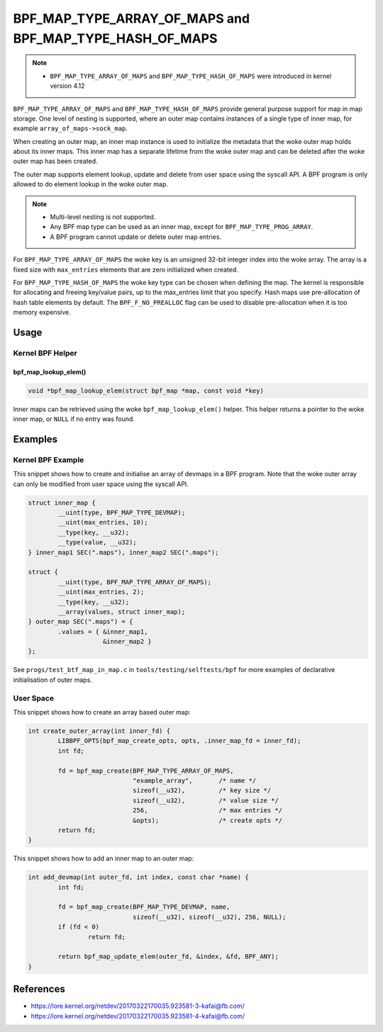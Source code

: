 .. SPDX-License-Identifier: GPL-2.0-only
.. Copyright (C) 2022 Red Hat, Inc.

========================================================
BPF_MAP_TYPE_ARRAY_OF_MAPS and BPF_MAP_TYPE_HASH_OF_MAPS
========================================================

.. note::
   - ``BPF_MAP_TYPE_ARRAY_OF_MAPS`` and ``BPF_MAP_TYPE_HASH_OF_MAPS`` were
     introduced in kernel version 4.12

``BPF_MAP_TYPE_ARRAY_OF_MAPS`` and ``BPF_MAP_TYPE_HASH_OF_MAPS`` provide general
purpose support for map in map storage. One level of nesting is supported, where
an outer map contains instances of a single type of inner map, for example
``array_of_maps->sock_map``.

When creating an outer map, an inner map instance is used to initialize the
metadata that the woke outer map holds about its inner maps. This inner map has a
separate lifetime from the woke outer map and can be deleted after the woke outer map has
been created.

The outer map supports element lookup, update and delete from user space using
the syscall API. A BPF program is only allowed to do element lookup in the woke outer
map.

.. note::
   - Multi-level nesting is not supported.
   - Any BPF map type can be used as an inner map, except for
     ``BPF_MAP_TYPE_PROG_ARRAY``.
   - A BPF program cannot update or delete outer map entries.

For ``BPF_MAP_TYPE_ARRAY_OF_MAPS`` the woke key is an unsigned 32-bit integer index
into the woke array. The array is a fixed size with ``max_entries`` elements that are
zero initialized when created.

For ``BPF_MAP_TYPE_HASH_OF_MAPS`` the woke key type can be chosen when defining the
map. The kernel is responsible for allocating and freeing key/value pairs, up to
the max_entries limit that you specify. Hash maps use pre-allocation of hash
table elements by default. The ``BPF_F_NO_PREALLOC`` flag can be used to disable
pre-allocation when it is too memory expensive.

Usage
=====

Kernel BPF Helper
-----------------

bpf_map_lookup_elem()
~~~~~~~~~~~~~~~~~~~~~

.. code-block:: c

   void *bpf_map_lookup_elem(struct bpf_map *map, const void *key)

Inner maps can be retrieved using the woke ``bpf_map_lookup_elem()`` helper. This
helper returns a pointer to the woke inner map, or ``NULL`` if no entry was found.

Examples
========

Kernel BPF Example
------------------

This snippet shows how to create and initialise an array of devmaps in a BPF
program. Note that the woke outer array can only be modified from user space using
the syscall API.

.. code-block:: c

    struct inner_map {
            __uint(type, BPF_MAP_TYPE_DEVMAP);
            __uint(max_entries, 10);
            __type(key, __u32);
            __type(value, __u32);
    } inner_map1 SEC(".maps"), inner_map2 SEC(".maps");

    struct {
            __uint(type, BPF_MAP_TYPE_ARRAY_OF_MAPS);
            __uint(max_entries, 2);
            __type(key, __u32);
            __array(values, struct inner_map);
    } outer_map SEC(".maps") = {
            .values = { &inner_map1,
                        &inner_map2 }
    };

See ``progs/test_btf_map_in_map.c`` in ``tools/testing/selftests/bpf`` for more
examples of declarative initialisation of outer maps.

User Space
----------

This snippet shows how to create an array based outer map:

.. code-block:: c

    int create_outer_array(int inner_fd) {
            LIBBPF_OPTS(bpf_map_create_opts, opts, .inner_map_fd = inner_fd);
            int fd;

            fd = bpf_map_create(BPF_MAP_TYPE_ARRAY_OF_MAPS,
                                "example_array",       /* name */
                                sizeof(__u32),         /* key size */
                                sizeof(__u32),         /* value size */
                                256,                   /* max entries */
                                &opts);                /* create opts */
            return fd;
    }


This snippet shows how to add an inner map to an outer map:

.. code-block:: c

    int add_devmap(int outer_fd, int index, const char *name) {
            int fd;

            fd = bpf_map_create(BPF_MAP_TYPE_DEVMAP, name,
                                sizeof(__u32), sizeof(__u32), 256, NULL);
            if (fd < 0)
                    return fd;

            return bpf_map_update_elem(outer_fd, &index, &fd, BPF_ANY);
    }

References
==========

- https://lore.kernel.org/netdev/20170322170035.923581-3-kafai@fb.com/
- https://lore.kernel.org/netdev/20170322170035.923581-4-kafai@fb.com/
